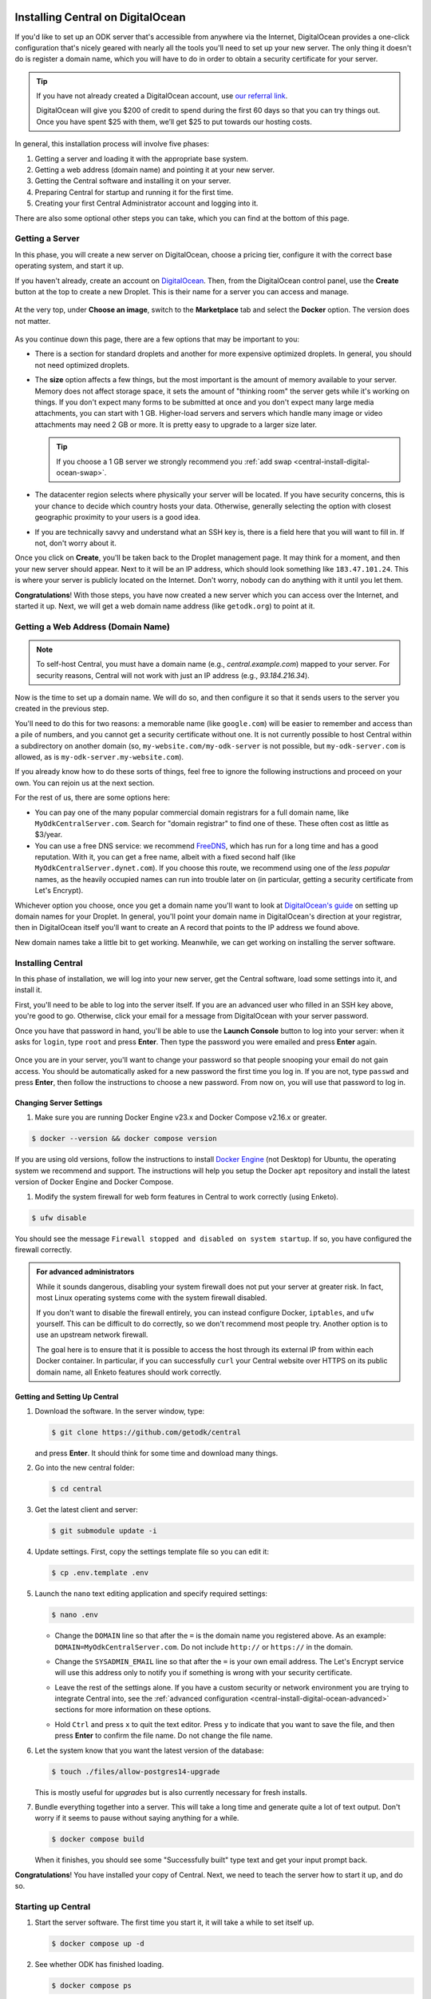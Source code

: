.. _central-install-digital-ocean:

Installing Central on DigitalOcean
===================================

If you'd like to set up an ODK server that's accessible from anywhere via the Internet, DigitalOcean provides a one-click configuration that's nicely geared with nearly all the tools you'll need to set up your new server. The only thing it doesn't do is register a domain name, which you will have to do in order to obtain a security certificate for your server.

.. tip::
  If you have not already created a DigitalOcean account, use `our referral link <https://m.do.co/c/39937689124c>`_.

  DigitalOcean will give you $200 of credit to spend during the first 60 days so that you can try things out. Once you have spent $25 with them, we’ll get $25 to put towards our hosting costs.

In general, this installation process will involve five phases:

#. Getting a server and loading it with the appropriate base system.
#. Getting a web address (domain name) and pointing it at your new server.
#. Getting the Central software and installing it on your server.
#. Preparing Central for startup and running it for the first time.
#. Creating your first Central Administrator account and logging into it.

There are also some optional other steps you can take, which you can find at the bottom of this page.

.. _central-install-digital-ocean-server:

Getting a Server
------------------

In this phase, you will create a new server on DigitalOcean, choose a pricing tier, configure it with the correct base operating system, and start it up.

If you haven't already, create an account on `DigitalOcean <https://m.do.co/c/39937689124c>`_. Then, from the DigitalOcean control panel, use the **Create** button at the top to create a new Droplet. This is their name for a server you can access and manage.

   .. image:: /img/central-install/create-droplet.png

At the very top, under **Choose an image**, switch to the **Marketplace** tab and select the **Docker** option. The version does not matter.

   .. image:: /img/central-install/docker-app.png

As you continue down this page, there are a few options that may be important to you:

- There is a section for standard droplets and another for more expensive optimized droplets. In general, you should not need optimized droplets.
- The **size** option affects a few things, but the most important is the amount of memory available to your server. Memory does not affect storage space, it sets the amount of "thinking room" the server gets while it's working on things. If you don't expect many forms to be submitted at once and you don't expect many large media attachments, you can start with 1 GB. Higher-load servers and servers which handle many image or video attachments may need 2 GB or more. It is pretty easy to upgrade to a larger size later.

  .. tip::

    If you choose a 1 GB server we strongly recommend you :ref:`add swap <central-install-digital-ocean-swap>`.

- The datacenter region selects where physically your server will be located. If you have security concerns, this is your chance to decide which country hosts your data. Otherwise, generally selecting the option with closest geographic proximity to your users is a good idea.
- If you are technically savvy and understand what an SSH key is, there is a field here that you will want to fill in. If not, don't worry about it.

Once you click on **Create**, you'll be taken back to the Droplet management page. It may think for a moment, and then your new server should appear. Next to it will be an IP address, which should look something like ``183.47.101.24``. This is where your server is publicly located on the Internet. Don't worry, nobody can do anything with it until you let them.

**Congratulations**! With those steps, you have now created a new server which you can access over the Internet, and started it up. Next, we will get a web domain name address (like ``getodk.org``) to point at it.

.. _central-install-digital-ocean-domain:

Getting a Web Address (Domain Name)
-------------------------------------

.. note::
  To self-host Central, you must have a domain name (e.g., `central.example.com`) mapped to your server. For security reasons, Central will not work with just an IP address (e.g., `93.184.216.34`).

Now is the time to set up a domain name. We will do so, and then configure it so that it sends users to the server you created in the previous step.

You'll need to do this for two reasons: a memorable name (like ``google.com``) will be easier to remember and access than a pile of numbers, and you cannot get a security certificate without one. It is not currently possible to host Central within a subdirectory on another domain (so, ``my-website.com/my-odk-server`` is not possible, but ``my-odk-server.com`` is allowed, as is ``my-odk-server.my-website.com``).

If you already know how to do these sorts of things, feel free to ignore the following instructions and proceed on your own. You can rejoin us at the next section.

For the rest of us, there are some options here:

- You can pay one of the many popular commercial domain registrars for a full domain name, like ``MyOdkCentralServer.com``. Search for "domain registrar" to find one of these. These often cost as little as $3/year.
- You can use a free DNS service: we recommend `FreeDNS <https://freedns.afraid.org/>`_, which has run for a long time and has a good reputation. With it, you can get a free name, albeit with a fixed second half (like ``MyOdkCentralServer.dynet.com``). If you choose this route, we recommend using one of the *less popular* names, as the heavily occupied names can run into trouble later on (in particular, getting a security certificate from Let's Encrypt).

Whichever option you choose, once you get a domain name you'll want to look at `DigitalOcean's guide <https://www.digitalocean.com/docs/networking/dns>`_ on setting up domain names for your Droplet. In general, you'll point your domain name in DigitalOcean's direction at your registrar, then in DigitalOcean itself you'll want to create an A record that points to the IP address we found above.

New domain names take a little bit to get working. Meanwhile, we can get working on installing the server software.

.. _central-install-digital-ocean-build:

Installing Central
------------------

In this phase of installation, we will log into your new server, get the Central software, load some settings into it, and install it.

First, you'll need to be able to log into the server itself. If you are an advanced user who filled in an SSH key above, you're good to go. Otherwise, click your email for a message from DigitalOcean with your server password.

Once you have that password in hand, you'll be able to use the **Launch Console** button to log into your server: when it asks for ``login``, type ``root`` and press **Enter**. Then type the password you were emailed and press **Enter** again.

   .. image:: /img/central-install/access-page.png

Once you are in your server, you'll want to change your password so that people snooping your email do not gain access. You should be automatically asked for a new password the first time you log in. If you are not, type ``passwd`` and press **Enter**, then follow the instructions to choose a new password. From now on, you will use that password to log in.

Changing Server Settings
~~~~~~~~~~~~~~~~~~~~~~~~

#. Make sure you are running Docker Engine v23.x and Docker Compose v2.16.x or greater.

.. code-block:: bash

  $ docker --version && docker compose version

If you are using old versions, follow the instructions to install `Docker Engine <https://docs.docker.com/engine/install/ubuntu>`_ (not Desktop) for Ubuntu, the operating system we recommend and support. The instructions will help you setup the Docker ``apt`` repository and install the latest version of Docker Engine and Docker Compose.

#. Modify the system firewall for web form features in Central to work correctly (using Enketo).

.. code-block:: bash

  $ ufw disable

You should see the message ``Firewall stopped and disabled on system startup``. If so, you have configured the firewall correctly.

.. admonition:: For advanced administrators

  While it sounds dangerous, disabling your system firewall does not put your server at greater risk. In fact, most Linux operating systems come with the system firewall disabled.

  If you don't want to disable the firewall entirely, you can instead configure Docker, ``iptables``, and ``ufw`` yourself. This can be difficult to do correctly, so we don't recommend most people try. Another option is to use an upstream network firewall.

  The goal here is to ensure that it is possible to access the host through its external IP from within each Docker container. In particular, if you can successfully ``curl`` your Central website over HTTPS on its public domain name, all Enketo features should work correctly.

Getting and Setting Up Central
~~~~~~~~~~~~~~~~~~~~~~~~~~~~~~~~

#. Download the software. In the server window, type:

   .. code-block:: bash

     $ git clone https://github.com/getodk/central

   and press **Enter**. It should think for some time and download many things.

#. Go into the new central folder:

   .. code-block:: bash

     $ cd central

#. Get the latest client and server:

   .. code-block:: bash

     $ git submodule update -i

#. Update settings. First, copy the settings template file so you can edit it:

   .. code-block:: bash

     $ cp .env.template .env

#. Launch the ``nano`` text editing application and specify required settings:

   .. code-block:: bash

     $ nano .env

   - Change the ``DOMAIN`` line so that after the ``=`` is the domain name you registered above. As an example: ``DOMAIN=MyOdkCentralServer.com``. Do not include ``http://`` or ``https://`` in the domain.
   - Change the ``SYSADMIN_EMAIL`` line so that after the ``=`` is your own email address. The Let's Encrypt service will use this address only to notify you if something is wrong with your security certificate.
   - Leave the rest of the settings alone. If you have a custom security or network environment you are trying to integrate Central into, see the :ref:`advanced configuration <central-install-digital-ocean-advanced>` sections for more information on these options.
   - Hold ``Ctrl`` and press ``x`` to quit the text editor. Press ``y`` to indicate that you want to save the file, and then press **Enter** to confirm the file name. Do not change the file name.

     .. image:: /img/central-install/nano.png

#. Let the system know that you want the latest version of the database:

   .. code-block:: bash

     $ touch ./files/allow-postgres14-upgrade

   This is mostly useful for *upgrades* but is also currently necessary for fresh installs.

#. Bundle everything together into a server. This will take a long time and generate quite a lot of text output. Don't worry if it seems to pause without saying anything for a while.

   .. code-block:: bash

     $ docker compose build

   When it finishes, you should see some "Successfully built" type text and get your input prompt back.

**Congratulations**! You have installed your copy of Central. Next, we need to teach the server how to start it up, and do so.

.. _central-install-digital-ocean-startup:

Starting up Central
-------------------

#. Start the server software. The first time you start it, it will take a while to set itself up.

   .. code-block:: bash

     $ docker compose up -d

#. See whether ODK has finished loading.

   .. code-block:: bash

     $ docker compose ps

   Under the ``Status`` column, for the ``central-nginx-1`` row, you will want to see text that reads ``Up`` or ``Up (healthy)``. If you see ``Up (health: starting)``, give it a few minutes. If you see some other text, something has gone wrong.

#. Visit your domain name in a web browser. If it's not accessible yet, you should continue waiting. Once it is accessible, check that you get the Central website.

**You're almost done**! All you have to do is create an Administrator account so that you can log into Central.

.. _central-install-digital-ocean-account:

Logging into Central
--------------------

If visiting your server domain name address in your browser does not load the Central website, you may have to wait a few minutes or hours (possibly even a day) for the domain name itself to get working. These instructions are explained in further depth on the page detailing the :doc:`central-command-line`.

Once you do see it working, you'll want to set up your first Administrator account. To do this:

#. Ensure that you are in the ``central`` folder on your server. If you have not closed your console session from earlier, you should be fine. If you have just logged back into it:

   .. code-block:: bash

     $ cd central

#. Create a new account. Make sure to substitute the email address that you want to use for this account.

   .. code-block:: bash

     $ docker compose exec service odk-cmd --email YOUREMAIL@ADDRESSHERE.com user-create

   Press **Enter**, and you will be asked for a password for this new account.

#. Make the new account an administrator.

   .. code-block:: bash

     $ docker compose exec service odk-cmd --email YOUREMAIL@ADDRESSHERE.com user-promote

   If you ever lose track of your password, you can reset it with

   .. code-block:: bash

     $ docker compose exec service odk-cmd --email YOUREMAIL@ADDRESSHERE.com user-set-password

#. Log into the Central website. Go to your domain name and enter in your new credentials. Once you have one administrator account, you do not have to go through this process again for future accounts: you can log into the website with your new account, and directly create new users.

.. tip::

  We strongly recommend using a :ref:`custom mail server <central-install-digital-ocean-custom-mail>` to ensure password reset emails are delivered reliably. Learn more at :ref:`troubleshooting emails <troubleshooting-emails>`.

.. _central-install-digital-ocean-backups:

Setting Up Backups
------------------

The next step is setting up automated system backups. We strongly recommend you have backups because they provide a safety net if something goes wrong.

You can find instructions for setting up backups in `DigitalOcean's backups guide <https://docs.digitalocean.com/products/images/backups/quickstart/>`_.

Note that Central has its own :ref:`backups <central-backup>` system that you can configure in addition to full system backups. Central's built-in backups are particularly helpful if you wish to backup your data via API.

.. _central-install-digital-ocean-monitoring:

Setting Up Monitoring
---------------------

The last thing you will want to do is to set up server monitoring. Alerts and monitoring are important because they can inform you of problems with your server before they affect your data collection project.

You can find instructions for setting up alerts in the `DigitalOcean's monitoring guide <https://docs.digitalocean.com/products/monitoring/quickstart/>`_.

We strongly recommend creating an alert for Disk Utilization. A threshold of 90% is usually reasonable. By far the most common operations issue we see is servers running out of disk space as large media attachments pile up. If your server runs entirely out of disk space, it can crash and become unresponsive. It is best to upgrade your storage plan before this happens.

If you are familiar with server operations, you may wish to set up some other alerts: CPU usage and Memory Utilization are the most interesting remaining metrics. However, these are not as important or easily understandable as the Disk Utilization alert, so you may skip this if you're not sure what to do here.

You're done! Congratulations. In the future, you may wish to consult the :doc:`central-upgrade` guide, but for now you may begin using Central. The :doc:`central-using` sections can help you with your next steps if you aren't sure how to proceed.

.. _central-install-digital-ocean-advanced:

Advanced Configuration Options
==============================

The following sections each detail a particular customization you can make to your server setup. Most installations should not need to perform these tasks, and some of them assume some advanced working knowledge on administering Linux web servers. If you aren't sure what something means, the best option is probably to skip the section completely.

.. _central-install-digital-ocean-swap:

Adding Swap
-----------

.. tip::
 We recommend :ref:`monitoring memory usage <central-install-digital-ocean-monitoring>` to see how much memory your server is using.

If you are having issues with Central running out of memory, we strongly recommend `adding physical memory <https://www.digitalocean.com/docs/droplets/how-to/resize/>`_. If you cannot add physical memory, adding swap can be an effective workaround against temporary memory spikes.

#. To add 2 GB swap, log into your server's console and run these commands.

   .. code-block:: bash
   
     $ fallocate -l 2G /swap
     $ dd if=/dev/zero of=/swap bs=1k count=2048k
     $ chmod 600 /swap
     $ mkswap /swap
     $ swapon /swap

#. Make sure swap is only used when the server is almost out of memory.

   .. code-block:: bash

     $ sysctl -w vm.swappiness=10

#. Edit ``/etc/sysctl.conf`` and add the following to the end of the file to ensure that change is permanently available.

   .. code-block:: bash

     $ nano /etc/sysctl.conf

   .. code-block:: bash

     vm.swappiness=10

#. Edit ``/etc/fstab`` and add the following to the end of the file to ensure that the swap file is permanently available.

   .. code-block:: bash
  
     $ nano /etc/fstab
  
   .. code-block:: bash
  
    /swap swap swap defaults 0 0

#. Finally, :ref:`increase memory allocation <central-install-custom-memory>` so Central can use the swap you've added.

.. _central-install-digital-ocean-external-storage:

Adding External Storage
-----------------------

Forms with many large media attachments can fill up your droplet's storage space. To move your Central install to external storage, follow these steps:

#. `Add a new volume <https://www.digitalocean.com/docs/volumes/quickstart/>`_ to your droplet.

#. Find the location of your new volume. It will look like ``/mnt/your-volume-name``. 

   .. code-block:: bash

     $ df -h | grep /mnt/


#. Create a ``docker`` folder at that location.

   .. code-block:: bash
  
     $ sudo mkdir /mnt/your-volume-name/docker

#. `Move the Docker data directory <https://blog.adriel.co.nz/2018/01/25/change-docker-data-directory-in-debian-jessie/>`_ to the new volume. Use ``/mnt/your-volume-name/docker`` as the ``data-root`` path.

.. _central-install-custom-memory:

Increasing Memory Allocation
-----------------------------

During upgrades or exports, some versions of Central may use more memory than the 2 GB typically available to the Central service. If you run into this problem, increase the memory allocated to the Central service.

#. Ensure you have more than 2 GB of physical memory in your server. If you have less, `add more physical memory <https://www.digitalocean.com/docs/droplets/how-to/resize/>`_.

   .. tip::
     If you can't add more physical memory, :ref:`add swap <central-install-digital-ocean-swap>`. This will result in slower performance than adding physical memory but can be acceptable if it is only needed for occasional exports or upgrades.

#. Edit ``.env`` to add a ``SERVICE_NODE_OPTIONS`` variable with a ``--max-old-space-size`` flag set to your desired maximum memory in MB.

   .. code-block:: bash

     $ cd central

   .. code-block:: bash

     $ nano .env

   .. code-block:: bash

     SERVICE_NODE_OPTIONS='--max-old-space-size=3072'

   .. note::

     Choose a memory size that leaves enough memory for your server's operating system and any other applications. 3072 MB is a good starting point for a machine with 4 GB of RAM.

#. Build and restart the service container.

   .. code-block:: bash

     $ docker compose build service && docker compose stop service && docker compose up -d service

If an upgrade was the cause of the memory error, you may revert these changes after the upgrade and build and restart the service container.

.. _central-install-digital-ocean-custom-ssl:

Using a Custom SSL Certificate
------------------------------

Central uses Let's Encrypt SSL certificates to secure all communication. To use custom certificates:

#. Generate a ``fullchain.pem`` (``-out``) file which contains your certificate followed by any necessary intermediate certificate(s).
#. Generate a ``privkey.pem`` (``-keyout``) file which contains the private key used to sign your certificate.
#. Copy those files into ``files/local/customssl/``.

   .. code-block:: bash

     $ cp fullchain.pem central/files/local/customssl/
     $ cp privkey.pem central/files/local/customssl/

#. In ``.env``, set ``SSL_TYPE`` to ``customssl`` and set ``DOMAIN`` to the domain name you registered. 

   .. code-block:: bash

     $ cd central

   .. code-block:: bash

     $ nano .env

   .. code-block:: bash

     DOMAIN=MyOdkCentralServer.com
     SSL_TYPE=customssl

   .. note::

     Do not include ``http://`` or ``https://`` in the domain.

#. Build and restart the nginx container.

   .. code-block:: bash

     $ docker compose build nginx && docker compose stop nginx && docker compose up -d nginx

.. _central-install-digital-ocean-custom-mail:

Using a Custom Mail Server
--------------------------

.. tip::
  We recommend using a dedicated email service such as `Mailjet <https://www.mailjet.com>`_ for your custom mail server. Follow the dedicated service's instructions for enabling DKIM and SPF to ensure your messages are delivered.

Central comes with a mail server to send password reset emails. To use a custom mail server:

#. Edit ``.env`` with your mail server host, port, and authentication details.

   .. code-block:: bash

     $ cd central

   .. code-block:: bash

     $ nano .env

   .. code-block:: bash

     EMAIL_FROM=my-no-reply-email-address
     EMAIL_HOST=my-email-host
     EMAIL_PORT=my-email-port
     EMAIL_IGNORE_TLS=true-or-false
     EMAIL_SECURE=true-or-false
     EMAIL_USER=my-email-user
     EMAIL_PASSWORD=my-email-password

   .. note::

     ``EMAIL_FROM`` is the address the email should come from. It's sometimes known as the sender address.

     ``EMAIL_IGNORE_TLS`` should generally be set to ``false``. ``EMAIL_SECURE`` should be set to ``true`` if you use port 465 and set to ``false`` for other ports.

     ``EMAIL_USER`` and ``EMAIL_PASSWORD`` are both required.

#. Build and restart the service container.

   .. code-block:: bash

     $ docker compose build service && docker compose stop service && docker compose up -d service

.. _central-install-digital-ocean-custom-db:

Using a Custom Database Server
------------------------------

.. warning::
  Using PostgreSQL 14 isn't strictly required, but we only test with and support PostgreSQL 14.

  Using a custom database server that is not on your local network, may result in poor performance.

Central comes with a PostgreSQL v14.x database server to store your data. To use a custom PostgreSQL database server:

#. Connect to your database server.

   .. code-block:: bash

     $ psql -h mydbhost -p 5432 -U mydbadmin

#. Ensure your database server uses the ``UTF8`` encoding.

   .. code-block:: postgres

      SHOW SERVER_ENCODING;

#. Create the database user and database.

   .. code-block:: postgres

      CREATE USER mydbuser WITH PASSWORD 'mydbpassword';
      CREATE DATABASE mydbname WITH OWNER=mydbuser ENCODING=UTF8;

#. Ensure ``CITEXT`` and ``pg_trgm`` extensions exist on `mydbname`.

   .. code-block:: postgres

      CREATE EXTENSION IF NOT EXISTS CITEXT;
      CREATE EXTENSION IF NOT EXISTS pg_trgm;

#. Edit ``.env`` with your database server host, database name, and authentication details.

   .. code-block:: bash

     $ cd central

   .. code-block:: bash

     $ nano .env

   .. code-block:: bash

     DB_HOST=my-db-host
     DB_USER=my-db-user
     DB_PASSWORD=my-db-password
     DB_NAME=my-db-name

#. Build and restart the service container.

   .. code-block:: bash

     $ docker compose build service && docker compose stop service && docker compose up -d service


.. _central-install-digital-ocean-upstream-ssl:

Configuring Upstream SSL
------------------------

.. warning::
  We have not extensively tested this configuration and it is subject to change. Use at your own risk.

You may wish to run Central behind a reverse proxy or load balancer. In order to do that, you must disable Central's native SSL support in favor for the upstream SSL provider.

#. Edit ``.env`` file to change your SSL type and HTTP/S ports. ``HTTP_PORT`` and ``HTTPS_PORT`` are the ports exposed on your host and ``UPSTREAM_HTTPS_PORT`` is the user-facing upstream HTTPS port.

   .. code-block:: bash

     $ cd central

   .. code-block:: bash

     $ nano .env

   .. code-block:: bash

     SSL_TYPE=upstream

     HTTP_PORT=8080
     HTTPS_PORT=8443
     UPSTREAM_HTTPS_PORT=443

2. Edit ``docker-compose.yml`` to add ``UPSTREAM_HTTPS_PORT`` to the service and enketo configurations.

   .. code-block:: bash

     $ nano docker-compose.yml

   .. code-block:: bash

     service:
       environment:
         - HTTPS_PORT=${UPSTREAM_HTTPS_PORT:-443}

     ...

     enketo:
       environment:
         - HTTPS_PORT=${UPSTREAM_HTTPS_PORT:-443}

#. Build and restart all containers.

   .. code-block:: bash

     $ docker compose build && docker compose stop && docker compose up -d

.. _central-install-digital-ocean-dkim:

Configuring DKIM
----------------

.. warning::
  Do not follow these instructions if you are using a :ref:`custom mail server <central-install-digital-ocean-custom-mail>`.

DKIM is a protocol which is used to help verify mail server identities. Without it, your sent mail is likely to be flagged as spam.

#. Ensure that your server's name in DigitalOcean `matches your full domain name <https://www.digitalocean.com/community/questions/how-do-i-setup-a-ptr-record?comment=30810>`_, and that the `hostname does as well <https://askubuntu.com/questions/938786/how-to-permanently-change-host-name/938791#938791>`_. If you had to make changes for this step, restart the server to ensure they take effect.


#. Generate a public and private key (if one doesn't already exist).

   .. code-block:: bash

     $ cd central

   .. code-block:: bash

     $ ! test -s files/mail/rsa.private && openssl genrsa -out files/mail/rsa.private 1024
     $ openssl rsa -in files/mail/rsa.private -out files/mail/rsa.public -pubout -outform PEM

#. Ensure any changes to the DKIM private key are kept private.

   .. code-block:: bash

     $ git update-index --skip-worktree files/mail/rsa.private

#. Copy the contents of the public key with the boundary dashes removed.

   .. code-block:: bash

     $ cat files/mail/rsa.public | grep -v "^-"

#. Create four new DNS records in these locations:

   1. ``dkim._domainkey.DOMAIN-NAME-HERE``: create a ``TXT`` record with the following content. Be sure to remove any newlines or line breaks.

      .. code-block:: bash

        k=rsa; p=PUBLIC-KEY-HERE

   2. ``_dmarc.DOMAIN-NAME-HERE``: create a ``TXT`` record with the following content.

      .. code-block:: bash

        v=DMARC1; p=none
   
   3. ``DOMAIN-NAME-HERE``: create a ``TXT`` record with the following content. Get the server IP address from the DigitalOcean control panel. 

      .. code-block:: bash

        v=spf1 a mx ip4:SERVER-IP-ADDRESS-HERE -all

   4. ``DOMAIN-NAME-HERE``: create a ``MX`` record with the following content.

      .. code-block:: bash

        10 DOMAIN-NAME-HERE

#. Build and restart the mail container.

   .. code-block:: bash

     $ docker compose build mail && docker compose stop mail && docker compose up -d mail

.. _central-install-digital-ocean-sso:

Enabling Single Sign-on
-----------------------

By default, users log into Central using an email address and password. However, if Single Sign-on (SSO) is enabled, then Central will no longer manage users' passwords and will instead forward users to a separate login server. This can be a convenient option if all of your users already have accounts on a service like Google Workspace or Azure Active Directory. Under this setup, the login server is called the "identity provider." If SSO is enabled, the identity provider will manage users' passwords, not Central.

Using a separate identity provider can allow you to enforce stricter security requirements than Central does. For example, Central requires that new passwords are at least 10 characters, but it does not require other password characteristics, such as the presence of certain symbols. However, if SSO is enabled in Central, and if the identity provider is configured to require specific password characteristics, then users will need to fulfill those requirements in order to log into Central. As another example, on its own, Central does not support multi-factor authentication (MFA). However, if SSO is enabled, and if the identity provider is configured to require MFA, then users will need to complete multi-factor authentication before logging into Central.

Central is compatible with any identity provider that uses the OpenID Connect (OIDC) protocol and is configured to require user email addresses. When SSO is enabled in Central, Central does not manage passwords, but it still identifies users using their email address. Central assumes that the identity provider verifies email addresses, requiring users to prove ownership of the email address they specify. If that is not the case, then do not enable SSO in Central.

.. warning::

  If you configure an identity provider that does not require email proof of ownership, it will be possible for users to impersonate each other. This could lead to users gaining access to Central resources that they are not intended to access.

.. warning::

  Enabling SSO currently disables API access. This means you won't be able to use PowerBI, Excel, ruODK, pyODK or other such tools to directly access data on your server. You'll need to export CSVs instead.

To enable SSO in Central, you will first need to configure your identity provider. You will then need to configure Central to provide information from your identity provider, specifically the issuer URL, client ID, and client secret.

#. Follow your identity provider's documentation on configuring a new OIDC application (for example: `Google <https://developers.google.com/identity/openid-connect/openid-connect>`_, `Azure <https://learn.microsoft.com/en-us/azure/active-directory/develop/quickstart-register-app>`_, `onelogin <https://onelogin.service-now.com/support?id=kb_article&sys_id=2fd988e697b72150c90c3b0e6253af7f&kb_category=93e869b0db185340d5505eea4b961934>`_, `Auth0 <https://auth0.com/docs/get-started/applications/application-settings>`_). When prompted to specify a redirect or callback URL, provide the following (replace ``my-domain`` with your actual domain):

   .. code-block:: bash

    https://my-domain/v1/oidc/callback

#. In ``.env``, set ``OIDC_ENABLED`` to ``true``. Set ``OIDC_ISSUER_URL`` to the issuer URL that you obtained from your identity provider, ``OIDC_CLIENT_ID`` to the client ID, and ``OIDC_CLIENT_SECRET`` to the client secret.

   .. code-block:: bash

     $ cd central

   .. code-block:: bash

     $ nano .env

   .. code-block:: bash

     OIDC_ENABLED=true
     OIDC_ISSUER_URL=my-issuer-url
     OIDC_CLIENT_ID=my-client-id
     OIDC_CLIENT_SECRET=my-client-secret

#. Build and restart all containers.

   .. code-block:: bash

     $ docker compose build && docker compose stop && docker compose up -d

Two Accounts: Central and the Identity Provider
~~~~~~~~~~~~~~~~~~~~~~~~~~~~~~~~~~~~~~~~~~~~~~~

When you enable SSO, users will use their account on the identity provider to log into Central. However, users will still have a Central account that is separate from their account on the identity provider. A Central account is not automatically created for each account on the identity provider. Instead, a Central Administrator will need to create a Central account for each user of the identity provider who should be allowed to log into Central.

Central users will be able to change their display name shown in Central and to choose a different name from what is shown in the identity provider. However, because Central identifies users by their email address, most users will not be allowed to change their email address. Only a Central Administrator will be able to change the email address associated with a Central account. That will be necessary if a user's email address changes in the identity provider. In that case, an Administrator will need to manually change the user's email address in Central to match their new address in the identity provider.

If a Central Administrator changes their own email address to one that does not match the identity provider, they may lose access to Central. If they are the only Administrator, they will need to use :ref:`the command line <central-command-line-user-set-password>` to create a new Central Administrator that they do have access to.

Logout is not centralized, which means that when a user logs out of Central, that will not log them out of the identity provider. Conversely, when a user logs out of the identity provider, that will not log them out of Central. If a user logs out of Central, then goes to log back in, they may find that login is nearly instantaneous if they are still logged into the identity provider. That is, they may find that they are not required to log into the identity provider again in order to log into Central.

Enabling SSO in an Existing Installation
~~~~~~~~~~~~~~~~~~~~~~~~~~~~~~~~~~~~~~~~

It is possible to enable SSO for an existing Central installation, even if the installation has existing users. Because Central identifies users by their email address, the address associated with each Central account must match the address of the corresponding account on the identity provider. If the email address does not match, the user will not be able to log in.

Enabling SSO will not log out users who are already logged in. Users who are already logged into Central will not be required to log into the identity provider until they are logged out of Central.

Disabling SSO
~~~~~~~~~~~~~

It is possible to disable SSO by following the steps below. If there were users before SSO was enabled (if SSO was disabled, then enabled, then disabled again), users will be able to log into Central using their same password from before SSO was enabled. You can :ref:`reset users' passwords <central-users-web-reset-password>` after disabling SSO.

To disable SSO:

#. In ``.env``, set ``OIDC_ENABLED`` to ``false``. Clear ``OIDC_ISSUER_URL``, ``OIDC_CLIENT_ID``, and ``OIDC_CLIENT_SECRET``.

   .. code-block:: bash

     $ cd central

   .. code-block:: bash

     $ nano .env

   .. code-block:: bash

     OIDC_ENABLED=false
     OIDC_ISSUER_URL=
     OIDC_CLIENT_ID=
     OIDC_CLIENT_SECRET=

#. Build and restart all containers.

   .. code-block:: bash

     $ docker compose build && docker compose stop && docker compose up -d

.. _central-install-digital-ocean-enketo:

Customizing Enketo
------------------

.. warning::
  Customizing Enketo may break Central in subtle and unexpected ways. Do not make changes if you do not understand the implications of those changes.

Enketo is the software that Central uses to render forms in a web browser. It is used for form previews, web browser submission, and submission editing. Common customizations include enabling geocoding, adding analytics, and setting a default theme.

#. Read the Enketo `configuration tutorial <https://enketo.github.io/enketo-express/tutorial-10-configure.html>`_ and `default-config.json <https://github.com/enketo/enketo-express/blob/master/config/default-config.json>`_ to understand what is possible.

#. Edit the file ``files/enketo/config.json.template`` with your desired changes.

   .. code-block:: bash

     $ cd central

   .. code-block:: bash

     $ nano files/enketo/config.json.template

#. Build and restart all containers.

   .. code-block:: bash

     $ docker compose build && docker compose stop && docker compose up -d

.. _central-install-digital-ocean-sentry:

Disabling or Customizing Sentry
-------------------------------

By default, we enable `Sentry error logging <https://sentry.io>`_ in Central's service container, which provides the Central team with an anonymized log of unexpected errors that occur while your server is running. 

This information is only visible to the development team and should never contain any of your user or form data, but if you feel uncomfortable with this, you can disable Sentry:

#. Edit the file ``files/service/config.json.template`` and remove the ``sentry`` lines, starting with ``"sentry": {`` through the next three lines until you remove the matching ``}``.

   .. code-block:: bash

     $ cd central

   .. code-block:: bash

     $ nano files/service/config.json.template

   .. code-block:: json

     "env": {
       "domain": "https://${DOMAIN}:${HTTPS_PORT}",
       "sysadminAccount": "${SYSADMIN_EMAIL}"
     },
     "external": {
     }

#. Edit the file ``files/nginx/odk.conf.template`` and replace the ``csp-report`` lines, starting with ``location /csp-report {`` through the next two lines until you remove the matching ``}`` with:

   .. code-block:: bash

     $ nano files/service/config.json.template

   .. code-block:: bash

      location /csp-report {
        return 200 'CSP report discarded.';
        add_header Content-Type text/plain;
      }

#. Build and restart all containers.

   .. code-block:: bash

     $ docker compose build && docker compose stop && docker compose up -d

If you wish to use your own Sentry instance to receive your own errors, take these steps:

#. Create an account on `Sentry <https://sentry.io>`_, and create a new ``nodejs`` project.
#. The new project will generate a ``DSN`` in this format: ``https://SENTRY_KEY@SENTRY_ORG_SUBDOMAIN.ingest.sentry.io/SENTRY_PROJECT``.
#. In ``.env``, set ``SENTRY_SUBDOMAIN``, ``SENTRY_KEY`` and ``SENTRY_PROJECT`` to the values from step 2.

   .. code-block:: bash

     $ cd central

   .. code-block:: bash

     $ nano .env

   .. code-block:: bash

     SENTRY_ORG_SUBDOMAIN=
     SENTRY_KEY=
     SENTRY_PROJECT=

#. Build and restart all containers.

   .. code-block:: bash

     $ docker compose build && docker compose stop && docker compose up -d
